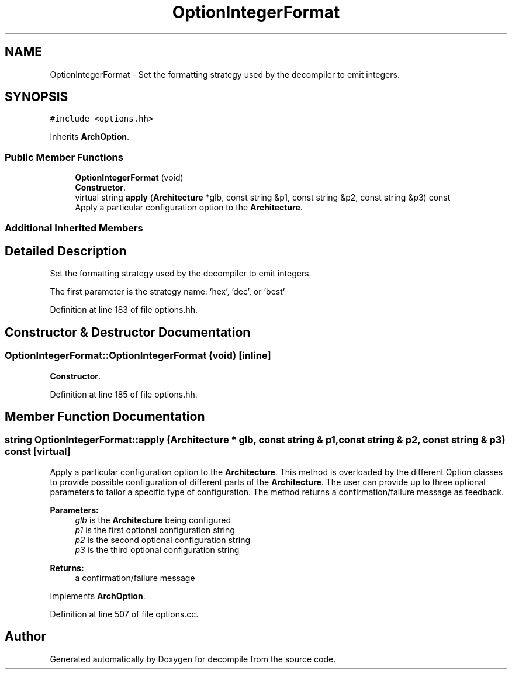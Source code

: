 .TH "OptionIntegerFormat" 3 "Sun Apr 14 2019" "decompile" \" -*- nroff -*-
.ad l
.nh
.SH NAME
OptionIntegerFormat \- Set the formatting strategy used by the decompiler to emit integers\&.  

.SH SYNOPSIS
.br
.PP
.PP
\fC#include <options\&.hh>\fP
.PP
Inherits \fBArchOption\fP\&.
.SS "Public Member Functions"

.in +1c
.ti -1c
.RI "\fBOptionIntegerFormat\fP (void)"
.br
.RI "\fBConstructor\fP\&. "
.ti -1c
.RI "virtual string \fBapply\fP (\fBArchitecture\fP *glb, const string &p1, const string &p2, const string &p3) const"
.br
.RI "Apply a particular configuration option to the \fBArchitecture\fP\&. "
.in -1c
.SS "Additional Inherited Members"
.SH "Detailed Description"
.PP 
Set the formatting strategy used by the decompiler to emit integers\&. 

The first parameter is the strategy name: 'hex', 'dec', or 'best' 
.PP
Definition at line 183 of file options\&.hh\&.
.SH "Constructor & Destructor Documentation"
.PP 
.SS "OptionIntegerFormat::OptionIntegerFormat (void)\fC [inline]\fP"

.PP
\fBConstructor\fP\&. 
.PP
Definition at line 185 of file options\&.hh\&.
.SH "Member Function Documentation"
.PP 
.SS "string OptionIntegerFormat::apply (\fBArchitecture\fP * glb, const string & p1, const string & p2, const string & p3) const\fC [virtual]\fP"

.PP
Apply a particular configuration option to the \fBArchitecture\fP\&. This method is overloaded by the different Option classes to provide possible configuration of different parts of the \fBArchitecture\fP\&. The user can provide up to three optional parameters to tailor a specific type of configuration\&. The method returns a confirmation/failure message as feedback\&. 
.PP
\fBParameters:\fP
.RS 4
\fIglb\fP is the \fBArchitecture\fP being configured 
.br
\fIp1\fP is the first optional configuration string 
.br
\fIp2\fP is the second optional configuration string 
.br
\fIp3\fP is the third optional configuration string 
.RE
.PP
\fBReturns:\fP
.RS 4
a confirmation/failure message 
.RE
.PP

.PP
Implements \fBArchOption\fP\&.
.PP
Definition at line 507 of file options\&.cc\&.

.SH "Author"
.PP 
Generated automatically by Doxygen for decompile from the source code\&.
